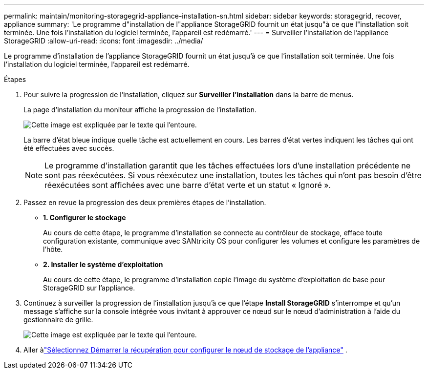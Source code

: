 ---
permalink: maintain/monitoring-storagegrid-appliance-installation-sn.html 
sidebar: sidebar 
keywords: storagegrid, recover, appliance 
summary: 'Le programme d"installation de l"appliance StorageGRID fournit un état jusqu"à ce que l"installation soit terminée.  Une fois l’installation du logiciel terminée, l’appareil est redémarré.' 
---
= Surveiller l'installation de l'appliance StorageGRID
:allow-uri-read: 
:icons: font
:imagesdir: ../media/


[role="lead"]
Le programme d'installation de l'appliance StorageGRID fournit un état jusqu'à ce que l'installation soit terminée.  Une fois l’installation du logiciel terminée, l’appareil est redémarré.

.Étapes
. Pour suivre la progression de l'installation, cliquez sur *Surveiller l'installation* dans la barre de menus.
+
La page d’installation du moniteur affiche la progression de l’installation.

+
image::../media/monitor_installation_configure_storage.gif[Cette image est expliquée par le texte qui l'entoure.]

+
La barre d'état bleue indique quelle tâche est actuellement en cours.  Les barres d’état vertes indiquent les tâches qui ont été effectuées avec succès.

+

NOTE: Le programme d'installation garantit que les tâches effectuées lors d'une installation précédente ne sont pas réexécutées.  Si vous réexécutez une installation, toutes les tâches qui n'ont pas besoin d'être réexécutées sont affichées avec une barre d'état verte et un statut « Ignoré ».

. Passez en revue la progression des deux premières étapes de l’installation.
+
** *1.  Configurer le stockage*
+
Au cours de cette étape, le programme d'installation se connecte au contrôleur de stockage, efface toute configuration existante, communique avec SANtricity OS pour configurer les volumes et configure les paramètres de l'hôte.

** *2.  Installer le système d'exploitation*
+
Au cours de cette étape, le programme d’installation copie l’image du système d’exploitation de base pour StorageGRID sur l’appliance.



. Continuez à surveiller la progression de l'installation jusqu'à ce que l'étape *Install StorageGRID* s'interrompe et qu'un message s'affiche sur la console intégrée vous invitant à approuver ce nœud sur le nœud d'administration à l'aide du gestionnaire de grille.
+
image::../media/monitor_installation_install_sgws.gif[Cette image est expliquée par le texte qui l'entoure.]

. Aller àlink:selecting-start-recovery-to-configure-appliance-storage-node.html["Sélectionnez Démarrer la récupération pour configurer le nœud de stockage de l'appliance"] .

